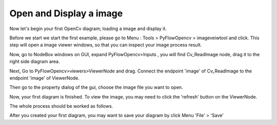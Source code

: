 Open and Display a image
=============================
Now let's begin your first OpenCv diagram; loading a image and display it.

Before we start we start the first example, please go to Menu : Tools > PyFlowOpencv > imageveiwtool and click. This step will open a image viewer windows, so that you can inspect your image process result. 

..  image:: res/open_view_tool.png

Now, go to NodeBox windows on GUI, expand PyFlowOpencv>Inputs , you will find Cv_ReadImage node, drag it to the right side diagram area.

..  image:: res/read_image.png

Next, Go to PyFlowOpencv>viewers>ViewerNode and drag. Connect the endpoint 'image' of Cv_ReadImage to the endpoint 'image' of ViewerNode.

..  image:: res/diagram.png

Then go to the property dialog of the gui, choose the image file you want to open.

..  image:: res/readimage_path_set.png

Now, your first diagram is finished. To view the image, you may need to click the 'refresh' button on the ViewerNode.

..  image:: res/viewer_node_refresh.gif

The whole process should be worked as follows.

..  image:: res/load_image_display.gif

After you created your first diagram, you may want to save your diagram by click Menu 'File' > 'Save'
